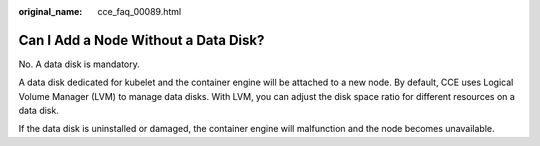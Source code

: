 :original_name: cce_faq_00089.html

.. _cce_faq_00089:

Can I Add a Node Without a Data Disk?
=====================================

No. A data disk is mandatory.

A data disk dedicated for kubelet and the container engine will be attached to a new node. By default, CCE uses Logical Volume Manager (LVM) to manage data disks. With LVM, you can adjust the disk space ratio for different resources on a data disk.

If the data disk is uninstalled or damaged, the container engine will malfunction and the node becomes unavailable.
